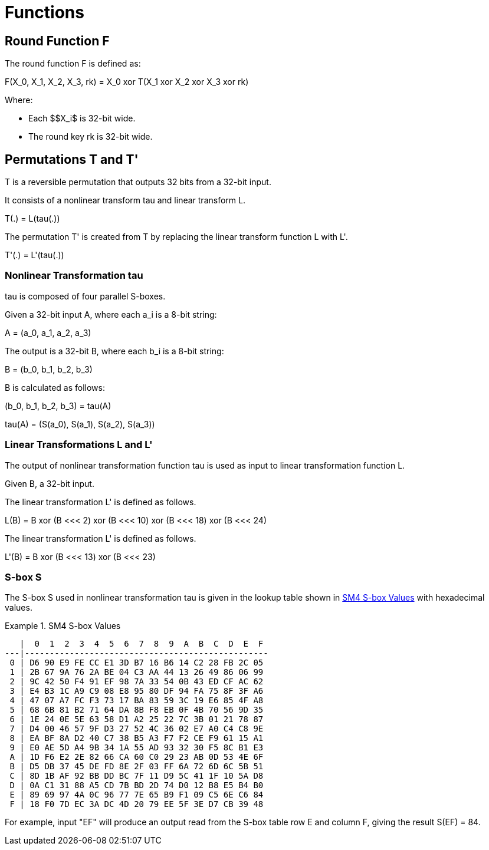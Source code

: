 = Functions

// 6 轮函数 F

== Round Function $$F$$

// 6.1 轮函数结构

// 设输入为 𝑋 ,𝑋 ,𝑋 ,𝑋 ∈ 𝑍43 A，轮密钥为𝑟𝑘 ∈ 𝑍43，则轮函数𝐹为: 02343 3
// 𝐹 𝑋0, 𝑋2, 𝑋3, 𝑋4, 𝑟𝑘 = 𝑋0⨁𝑇 𝑋2⨁𝑋3⨁𝑋4⨁𝑟𝑘 .

// This algorithm uses a nonlinear substitution structure, encrypting 32 bits at a time. This
// is called a one-round exchange. To illustrate, consider a one-round-substitution:

The round function $$F$$ is defined as:

$$
F(X_0, X_1, X_2, X_3, rk) = X_0 xor T(X_1 xor X_2 xor X_3 xor rk)
$$

Where:

* Each $$X_i$ is 32-bit wide.
* The round key $$rk$$ is 32-bit wide.

////
<!-- $$
(X_0, X_1, X_2, X_3)
$$ -->

<!-- $$
(X_0, X_1, X_2, X_3) element-of (Z_2^32)^4
$$ -->

<!-- $$
rk element-of Z_2^32
$$
-->
////

== Permutations $$T$$ and $$T'$$

////
<!-- 6.2 合成置换 𝐓 -->
<!-- 2.1 Mixer-substitution T -->
<!-- Transformation T
𝑇: 𝑍43 → 𝑍43是一个可逆变换，由非线性变换𝜏和线性变换𝐿复合而成，即𝑇 ⋅ = 𝐿 𝜏 ⋅ 。 33 -->
////

$$T$$ is a reversible permutation that outputs 32 bits from a 32-bit input.

////
<!-- $$
T: Z_2^32 -> Z_2^32
$$
 -->
////

It consists of a nonlinear transform $$tau$$ and linear transform $$L$$.

$$
T(.) = L(tau(.))
$$


The permutation $$T'$$ is created from $$T$$ by replacing the
linear transform function $$L$$ with $$L'$$.

$$
T'(.) = L'(tau(.))
$$


=== Nonlinear Transformation tau

////
<!-- (1) 非线性变换 𝜏 -->
<!-- 𝜏由4个并行的S盒构成。
设输入为𝐴= 𝑎,𝑎,𝑎,𝑎 ∈ 𝑍K A，输出为𝐵= 𝑏,𝑏,𝑏,𝑏 ∈ 𝑍K A，则 0234 3 0234 3
𝑏0,𝑏2,𝑏3,𝑏4 = 𝜏 𝐴 = 𝑆𝑏𝑜𝑥 𝑎0 ,𝑆𝑏𝑜𝑥 𝑎2 ,𝑆𝑏𝑜𝑥 𝑎3 ,𝑆𝑏𝑜𝑥 𝑎4
其中，Sbox 数据如下: -->
////

$$tau$$ is composed of four parallel S-boxes.

Given a 32-bit input $$A$$, where each $$a_i$$ is a 8-bit string:

$$
A = (a_0, a_1, a_2, a_3)
$$

////
<!-- $$
A = (a_0, a_1, a_2, a_3) element-of (Z_2^8)^4
$$
 -->
////

The output is a 32-bit $$B$$, where each $$b_i$$ is a 8-bit string:

$$
B = (b_0, b_1, b_2, b_3)
$$

////
<!-- $$
B = (b_0, b_1, b_2, b_3) element-of (Z_2^8)^4
$$ -->
////

$$B$$ is calculated as follows:

$$
(b_0, b_1, b_2, b_3) = tau(A)
$$

$$
tau(A) = (S(a_0), S(a_1), S(a_2), S(a_3))
$$


=== Linear Transformations $$L$$ and $$L'$$


////
(2) 线性变换 𝐿
非线性变换 𝜏 的输出是线性变换 𝐿 的输入。设输入为𝐵 ∈ 𝑍43，输出为𝐶 ∈ 𝑍43，则
33 𝐶=𝐿𝐵 =𝐵⨁𝐵⋘2⨁𝐵⋘10⨁𝐵⋘18⨁𝐵⋘24.
////

The output of nonlinear transformation function $$tau$$ is used as input
to linear transformation function $$L$$.

Given $$B$$, a 32-bit input.

////
<!-- Given $$B$$, a 32-bit input: -->

<!-- $$
B element-of Z_2^32
$$
-->

<!-- $$L$$ produces a 32-bit output $$C$$: -->

<!-- $$
C element-of Z_2^32
$$ -->

<!-- $$
C = L(B)
$$ -->
////

The linear transformation $$L'$$ is defined as follows.

$$
L(B) = B xor (B <<< 2) xor (B <<< 10) xor (B <<< 18) xor (B <<< 24)
$$


The linear transformation $$L'$$ is defined as follows.

$$
L'(B) = B xor (B <<< 13) xor (B <<< 23)
$$

=== S-box $$S$$

The S-box $$S$$ used in nonlinear transformation $$tau$$ is given in
the lookup table shown in <<diagram-sm4-sbox>> with hexadecimal values.

// TODO: asciidoctor-rfc takes a long time to process this table.

////
[#table-sm4-sbox]
.SM4 S-box Values
[grid=none,align=center]
|===
h|   | 0  | 1  | 2  | 3  | 4  | 5  | 6  | 7  | 8  | 9  | A  | B  | C  | D  | E  | F

h| 0 | D6 | 90 | E9 | FE | CC | E1 | 3D | B7 | 16 | B6 | 14 | C2 | 28 | FB | 2C | 05
h| 1 | 2B | 67 | 9A | 76 | 2A | BE | 04 | C3 | AA | 44 | 13 | 26 | 49 | 86 | 06 | 99
h| 2 | 9C | 42 | 50 | F4 | 91 | EF | 98 | 7A | 33 | 54 | 0B | 43 | ED | CF | AC | 62
h| 3 | E4 | B3 | 1C | A9 | C9 | 08 | E8 | 95 | 80 | DF | 94 | FA | 75 | 8F | 3F | A6
h| 4 | 47 | 07 | A7 | FC | F3 | 73 | 17 | BA | 83 | 59 | 3C | 19 | E6 | 85 | 4F | A8
h| 5 | 68 | 6B | 81 | B2 | 71 | 64 | DA | 8B | F8 | EB | 0F | 4B | 70 | 56 | 9D | 35
h| 6 | 1E | 24 | 0E | 5E | 63 | 58 | D1 | A2 | 25 | 22 | 7C | 3B | 01 | 21 | 78 | 87
h| 7 | D4 | 00 | 46 | 57 | 9F | D3 | 27 | 52 | 4C | 36 | 02 | E7 | A0 | C4 | C8 | 9E
h| 8 | EA | BF | 8A | D2 | 40 | C7 | 38 | B5 | A3 | F7 | F2 | CE | F9 | 61 | 15 | A1
h| 9 | E0 | AE | 5D | A4 | 9B | 34 | 1A | 55 | AD | 93 | 32 | 30 | F5 | 8C | B1 | E3
h| A | 1D | F6 | E2 | 2E | 82 | 66 | CA | 60 | C0 | 29 | 23 | AB | 0D | 53 | 4E | 6F
h| B | D5 | DB | 37 | 45 | DE | FD | 8E | 2F | 03 | FF | 6A | 72 | 6D | 6C | 5B | 51
h| C | 8D | 1B | AF | 92 | BB | DD | BC | 7F | 11 | D9 | 5C | 41 | 1F | 10 | 5A | D8
h| D | 0A | C1 | 31 | 88 | A5 | CD | 7B | BD | 2D | 74 | D0 | 12 | B8 | E5 | B4 | B0
h| E | 89 | 69 | 97 | 4A | 0C | 96 | 77 | 7E | 65 | B9 | F1 | 09 | C5 | 6E | C6 | 84
h| F | 18 | F0 | 7D | EC | 3A | DC | 4D | 20 | 79 | EE | 5F | 3E | D7 | CB | 39 | 48
|===
////


[[diagram-sm4-sbox]]
.SM4 S-box Values
[align=center]
====
[align=center]
....
   |  0  1  2  3  4  5  6  7  8  9  A  B  C  D  E  F
---|-------------------------------------------------
 0 | D6 90 E9 FE CC E1 3D B7 16 B6 14 C2 28 FB 2C 05
 1 | 2B 67 9A 76 2A BE 04 C3 AA 44 13 26 49 86 06 99
 2 | 9C 42 50 F4 91 EF 98 7A 33 54 0B 43 ED CF AC 62
 3 | E4 B3 1C A9 C9 08 E8 95 80 DF 94 FA 75 8F 3F A6
 4 | 47 07 A7 FC F3 73 17 BA 83 59 3C 19 E6 85 4F A8
 5 | 68 6B 81 B2 71 64 DA 8B F8 EB 0F 4B 70 56 9D 35
 6 | 1E 24 0E 5E 63 58 D1 A2 25 22 7C 3B 01 21 78 87
 7 | D4 00 46 57 9F D3 27 52 4C 36 02 E7 A0 C4 C8 9E
 8 | EA BF 8A D2 40 C7 38 B5 A3 F7 F2 CE F9 61 15 A1
 9 | E0 AE 5D A4 9B 34 1A 55 AD 93 32 30 F5 8C B1 E3
 A | 1D F6 E2 2E 82 66 CA 60 C0 29 23 AB 0D 53 4E 6F
 B | D5 DB 37 45 DE FD 8E 2F 03 FF 6A 72 6D 6C 5B 51
 C | 8D 1B AF 92 BB DD BC 7F 11 D9 5C 41 1F 10 5A D8
 D | 0A C1 31 88 A5 CD 7B BD 2D 74 D0 12 B8 E5 B4 B0
 E | 89 69 97 4A 0C 96 77 7E 65 B9 F1 09 C5 6E C6 84
 F | 18 F0 7D EC 3A DC 4D 20 79 EE 5F 3E D7 CB 39 48
....
====

For example, input "EF" will produce an output read from the S-box table
row E and column F, giving the result $$S(EF) = 84$$.

